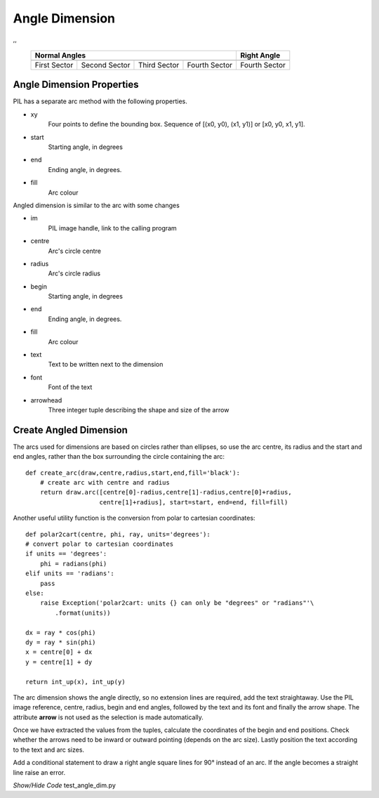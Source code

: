 ﻿===============
Angle Dimension
===============

.. |0_70| image:: ../figures/dims/angle_dim_0_70.png
    :width: 125
    :height: 125

.. |90_70| image:: ../figures/dims/angle_dim_90_70.png
    :width: 125
    :height: 125

.. |180_70| image:: ../figures/dims/angle_dim_180_70.png
    :width: 125
    :height: 125

.. |270_70| image:: ../figures/dims/angle_dim_270_70.png
    :width: 125
    :height: 125

.. |270_90| image:: ../figures/dims/angle_dim_270_90.png
    :width: 125
    :height: 125

,,


    +--------------+---------------+--------------+---------------+-----------------+
    |                      **Normal Angles**                      | **Right Angle** |
    +==============+===============+==============+===============+=================+
    |   |0_70|     |   |90_70|     |  |180_70|    |  |270_70|     |    |270_90|     |
    +--------------+---------------+--------------+---------------+-----------------+
    | First Sector | Second Sector | Third Sector | Fourth Sector |  Fourth Sector  |
    +--------------+---------------+--------------+---------------+-----------------+

Angle Dimension Properties 
--------------------------

.. raw:: html

   <details>
   <summary><a>Show/Hide <b>Angle Dimension</b> Attributes</a></summary>

PIL has a separate arc method with the following properties.

* xy
    Four points to define the bounding box. Sequence of [(x0, y0), (x1, y1)] 
    or [x0, y0, x1, y1].
* start
    Starting angle, in degrees
* end   
    Ending angle, in degrees.
* fill
    Arc colour

Angled dimension is similar to the arc with some changes

* im 
    PIL image handle, link to the calling program
* centre
    Arc's circle centre
* radius
    Arc's circle radius
* begin
    Starting angle, in degrees
* end   
    Ending angle, in degrees.
* fill
    Arc colour    
* text
    Text to be written next to the dimension
* font
    Font of the text
* arrowhead
    Three integer tuple describing the shape and size of the arrow


.. raw:: html

   </details>


Create Angled Dimension
-----------------------

The arcs used for dimensions are based on circles rather than ellipses, so
use the arc centre, its radius and the start and end angles, rather than the
box surrounding the circle containing the arc::

    def create_arc(draw,centre,radius,start,end,fill='black'):
        # create arc with centre and radius
        return draw.arc([centre[0]-radius,centre[1]-radius,centre[0]+radius,
                        centre[1]+radius], start=start, end=end, fill=fill)

Another useful utility function is the conversion from polar to cartesian
coordinates::

    def polar2cart(centre, phi, ray, units='degrees'):
    # convert polar to cartesian coordinates
    if units == 'degrees':
        phi = radians(phi)
    elif units == 'radians':
        pass
    else:
        raise Exception('polar2cart: units {} can only be "degrees" or "radians"'\
            .format(units))
    
    dx = ray * cos(phi)
    dy = ray * sin(phi)
    x = centre[0] + dx
    y = centre[1] + dy

    return int_up(x), int_up(y)

.. _p2c:

The arc dimension shows the angle directly, so no extension lines are required, 
add the text straightaway. Use the PIL image reference, centre, radius,
begin and end angles, followed by the text and its font
and finally the arrow shape. The attribute **arrow** is not used as the 
selection is made automatically.



Once we have extracted the values from the tuples,  
calculate the coordinates of the begin and end positions. Check whether the
arrows need to be inward or outward pointing (depends on the arc size).
Lastly position the text according to the text and arc sizes.

Add a conditional statement to draw a right angle 
square lines for 90° instead of an arc. If 
the angle becomes a straight line raise an error.

.. container:: toggle

    .. container:: header

        *Show/Hide Code* test_angle_dim.py

    .. literalinclude:: ../examples/dims/test_angle_dim.py